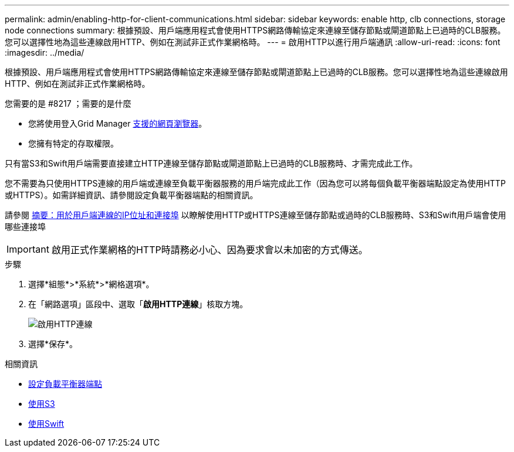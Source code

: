 ---
permalink: admin/enabling-http-for-client-communications.html 
sidebar: sidebar 
keywords: enable http, clb connections, storage node connections 
summary: 根據預設、用戶端應用程式會使用HTTPS網路傳輸協定來連線至儲存節點或閘道節點上已過時的CLB服務。您可以選擇性地為這些連線啟用HTTP、例如在測試非正式作業網格時。 
---
= 啟用HTTP以進行用戶端通訊
:allow-uri-read: 
:icons: font
:imagesdir: ../media/


[role="lead"]
根據預設、用戶端應用程式會使用HTTPS網路傳輸協定來連線至儲存節點或閘道節點上已過時的CLB服務。您可以選擇性地為這些連線啟用HTTP、例如在測試非正式作業網格時。

.您需要的是 #8217 ；需要的是什麼
* 您將使用登入Grid Manager xref:../admin/web-browser-requirements.adoc[支援的網頁瀏覽器]。
* 您擁有特定的存取權限。


只有當S3和Swift用戶端需要直接建立HTTP連線至儲存節點或閘道節點上已過時的CLB服務時、才需完成此工作。

您不需要為只使用HTTPS連線的用戶端或連線至負載平衡器服務的用戶端完成此工作（因為您可以將每個負載平衡器端點設定為使用HTTP或HTTPS）。如需詳細資訊、請參閱設定負載平衡器端點的相關資訊。

請參閱 xref:summary-ip-addresses-and-ports-for-client-connections.adoc[摘要：用於用戶端連線的IP位址和連接埠] 以瞭解使用HTTP或HTTPS連線至儲存節點或過時的CLB服務時、S3和Swift用戶端會使用哪些連接埠


IMPORTANT: 啟用正式作業網格的HTTP時請務必小心、因為要求會以未加密的方式傳送。

.步驟
. 選擇*組態*>*系統*>*網格選項*。
. 在「網路選項」區段中、選取「*啟用HTTP連線*」核取方塊。
+
image::../media/http_enabled.png[啟用HTTP連線]

. 選擇*保存*。


.相關資訊
* xref:configuring-load-balancer-endpoints.adoc[設定負載平衡器端點]
* xref:../s3/index.adoc[使用S3]
* xref:../swift/index.adoc[使用Swift]

